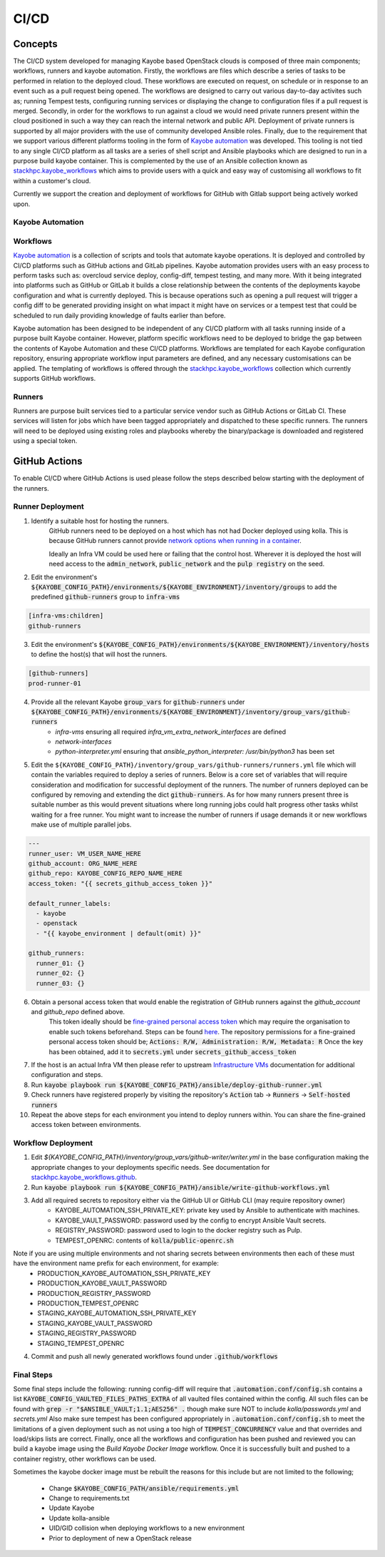 =====
CI/CD
=====

Concepts
========

The CI/CD system developed for managing Kayobe based OpenStack clouds is composed of three main components; workflows, runners and kayobe automation.
Firstly, the workflows are files which describe a series of tasks to be performed in relation to the deployed cloud.
These workflows are executed on request, on schedule or in response to an event such as a pull request being opened.
The workflows are designed to carry out various day-to-day activites such as; running Tempest tests, configuring running services or displaying the change to configuration files if a pull request is merged.
Secondly, in order for the workflows to run against a cloud we would need private runners present within the cloud positioned in such a way they can reach the internal network and public API.
Deployment of private runners is supported by all major providers with the use of community developed Ansible roles.
Finally, due to the requirement that we support various different platforms tooling in the form of `Kayobe automation <https://github.com/stackhpc/kayobe-automation/>`__ was developed.
This tooling is not tied to any single CI/CD platform as all tasks are a series of shell script and Ansible playbooks which are designed to run in a purpose build kayobe container.
This is complemented by the use of an Ansible collection known as `stackhpc.kayobe_workflows <https://github.com/stackhpc/ansible-collection-kayobe-workflows/>`__ which aims to provide users with a quick and easy way of customising all workflows to fit within a customer's cloud.

Currently we support the creation and deployment of workflows for GitHub with Gitlab support being actively worked upon. 

Kayobe Automation
-----------------

Workflows
---------

`Kayobe automation <https://github.com/stackhpc/kayobe-automation/>`__ is a collection of scripts and tools that automate kayobe operations.
It is deployed and controlled by CI/CD platforms such as GitHub actions and GitLab pipelines.
Kayobe automation provides users with an easy process to perform tasks such as: overcloud service deploy, config-diff, tempest testing, and many more.
With it being integrated into platforms such as GitHub or GitLab it builds a close relationship between the contents of the deployments kayobe configuration and what is currently deployed.
This is because operations such as opening a pull request will trigger a config diff to be generated providing insight on what impact it might have on services or a tempest test that could be scheduled to run daily providing knowledge of faults earlier than before.

Kayobe automation has been designed to be independent of any CI/CD platform with all tasks running inside of a purpose built Kayobe container.
However, platform specific workflows need to be deployed to bridge the gap between the contents of Kayobe Automation and these CI/CD platforms.
Workflows are templated for each Kayobe configuration repository, ensuring appropriate workflow input parameters are defined, and any necessary customisations can be applied.
The templating of workflows is offered through the `stackhpc.kayobe_workflows <https://github.com/stackhpc/ansible-collection-kayobe-workflows/>`__ collection which currently supports GitHub workflows.

Runners
-------

Runners are purpose built services tied to a particular service vendor such as GitHub Actions or GitLab CI.
These services will listen for jobs which have been tagged appropriately and dispatched to these specific runners.
The runners will need to be deployed using existing roles and playbooks whereby the binary/package is downloaded and registered using a special token.

GitHub Actions
=================

To enable CI/CD where GitHub Actions is used please follow the steps described below starting with the deployment of the runners.

Runner Deployment
-----------------

1. Identify a suitable host for hosting the runners.
    GitHub runners need to be deployed on a host which has not had Docker deployed using kolla.
    This is because GitHub runners cannot provide `network options when running in a container <https://docs.github.com/en/actions/using-workflows/workflow-syntax-for-github-actions#jobsjob_idcontaineroptions>`__.

    Ideally an Infra VM could be used here or failing that the control host.
    Wherever it is deployed the host will need access to the :code:`admin_network`, :code:`public_network` and the :code:`pulp registry` on the seed.

2. Edit the environment's :code:`${KAYOBE_CONFIG_PATH}/environments/${KAYOBE_ENVIRONMENT}/inventory/groups` to add the predefined :code:`github-runners` group to :code:`infra-vms`

.. code-block:: ini

    [infra-vms:children]
    github-runners

3. Edit the environment's :code:`${KAYOBE_CONFIG_PATH}/environments/${KAYOBE_ENVIRONMENT}/inventory/hosts` to define the host(s) that will host the runners.

.. code-block:: ini

    [github-runners]
    prod-runner-01

4. Provide all the relevant Kayobe :code:`group_vars` for :code:`github-runners` under :code:`${KAYOBE_CONFIG_PATH}/environments/${KAYOBE_ENVIRONMENT}/inventory/group_vars/github-runners`
    * `infra-vms` ensuring all required `infra_vm_extra_network_interfaces` are defined
    * `network-interfaces`
    * `python-interpreter.yml` ensuring that `ansible_python_interpreter: /usr/bin/python3` has been set

5. Edit the ``${KAYOBE_CONFIG_PATH}/inventory/group_vars/github-runners/runners.yml`` file which will contain the variables required to deploy a series of runners.
   Below is a core set of variables that will require consideration and modification for successful deployment of the runners.
   The number of runners deployed can be configured by removing and extending the dict :code:`github-runners`.
   As for how many runners present three is suitable number as this would prevent situations where long running jobs could halt progress other tasks whilst waiting for a free runner.
   You might want to increase the number of runners if usage demands it or new workflows make use of multiple parallel jobs.

.. code-block:: yaml

    ---
    runner_user: VM_USER_NAME_HERE
    github_account: ORG_NAME_HERE
    github_repo: KAYOBE_CONFIG_REPO_NAME_HERE
    access_token: "{{ secrets_github_access_token }}"

    default_runner_labels:
      - kayobe
      - openstack
      - "{{ kayobe_environment | default(omit) }}"

    github_runners:
      runner_01: {}
      runner_02: {}
      runner_03: {}

6. Obtain a personal access token that would enable the registration of GitHub runners against the `github_account` and `github_repo` defined above.
    This token ideally should be `fine-grained personal access token <https://docs.github.com/en/authentication/keeping-your-account-and-data-secure/managing-your-personal-access-tokens#creating-a-fine-grained-personal-access-token>`__ which may require the organisation to enable such tokens beforehand.
    Steps can be found `here <https://docs.github.com/en/organizations/managing-programmatic-access-to-your-organization/setting-a-personal-access-token-policy-for-your-organization>`__.
    The repository permissions for a fine-grained personal access token should be; :code:`Actions: R/W, Administration: R/W, Metadata: R`
    Once the key has been obtained, add it to :code:`secrets.yml` under :code:`secrets_github_access_token`

7. If the host is an actual Infra VM then please refer to upstream `Infrastructure VMs <https://docs.openstack.org/kayobe/latest/configuration/reference/infra-vms.html>`__ documentation for additional configuration and steps.

8. Run :code:`kayobe playbook run ${KAYOBE_CONFIG_PATH}/ansible/deploy-github-runner.yml`

9. Check runners have registered properly by visiting the repository's :code:`Action` tab -> :code:`Runners` -> :code:`Self-hosted runners`

10. Repeat the above steps for each environment you intend to deploy runners within.
    You can share the fine-grained access token between environments.

Workflow Deployment
-------------------

1. Edit `${KAYOBE_CONFIG_PATH}/inventory/group_vars/github-writer/writer.yml` in the base configuration making the appropriate changes to your deployments specific needs. See documentation for `stackhpc.kayobe_workflows.github <https://github.com/stackhpc/ansible-collection-kayobe-workflows/tree/main/roles/github>`__.

2. Run :code:`kayobe playbook run ${KAYOBE_CONFIG_PATH}/ansible/write-github-workflows.yml`

3. Add all required secrets to repository either via the GitHub UI or GitHub CLI (may require repository owner)
    * KAYOBE_AUTOMATION_SSH_PRIVATE_KEY: private key used by Ansible to authenticate with machines.
    * KAYOBE_VAULT_PASSWORD: password used by the config to encrypt Ansible Vault secrets.
    * REGISTRY_PASSWORD: password used to login to the docker registry such as Pulp.
    * TEMPEST_OPENRC: contents of :code:`kolla/public-openrc.sh`

Note if you are using multiple environments and not sharing secrets between environments then each of these must have the environment name prefix for each environment, for example:
    * PRODUCTION_KAYOBE_AUTOMATION_SSH_PRIVATE_KEY
    * PRODUCTION_KAYOBE_VAULT_PASSWORD
    * PRODUCTION_REGISTRY_PASSWORD
    * PRODUCTION_TEMPEST_OPENRC
    * STAGING_KAYOBE_AUTOMATION_SSH_PRIVATE_KEY
    * STAGING_KAYOBE_VAULT_PASSWORD
    * STAGING_REGISTRY_PASSWORD
    * STAGING_TEMPEST_OPENRC

4. Commit and push all newly generated workflows found under :code:`.github/workflows`

Final Steps
-----------

Some final steps include the following: running config-diff will require that :code:`.automation.conf/config.sh` contains a list :code:`KAYOBE_CONFIG_VAULTED_FILES_PATHS_EXTRA` of all vaulted files contained within the config.
All such files can be found with :code:`grep -r "$ANSIBLE_VAULT;1.1;AES256" .` though make sure NOT to include `kolla/passwords.yml` and `secrets.yml`
Also make sure tempest has been configured appropriately in :code:`.automation.conf/config.sh` to meet the limitations of a given deployment such as not using a too high of :code:`TEMPEST_CONCURRENCY` value and that overrides and load/skips lists are correct.
Finally, once all the workflows and configuration has been pushed and reviewed you can build a kayobe image using the `Build Kayobe Docker Image` workflow. Once it is successfully built and pushed to a container registry, other workflows can be used.

Sometimes the kayobe docker image must be rebuilt the reasons for this include but are not limited to the following;

    * Change :code:`$KAYOBE_CONFIG_PATH/ansible/requirements.yml`
    * Change to requirements.txt
    * Update Kayobe
    * Update kolla-ansible
    * UID/GID collision when deploying workflows to a new environment
    * Prior to deployment of new a OpenStack release
